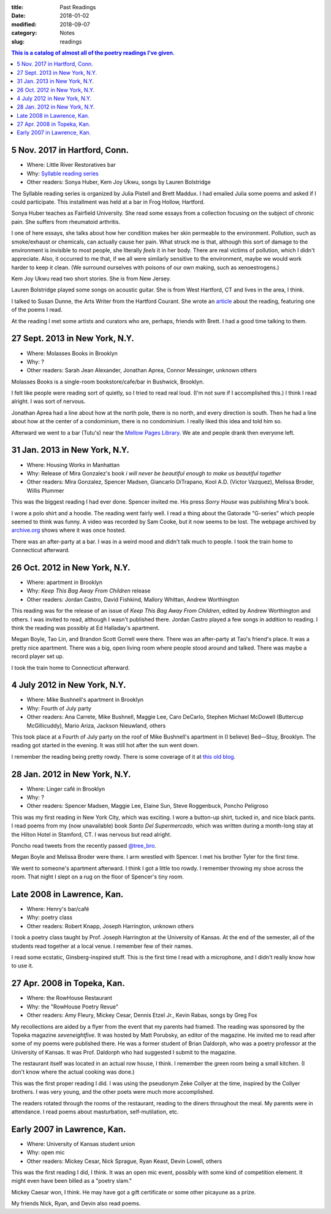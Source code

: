 :title: Past Readings
:date: 2018-01-02
:modified: 2018-09-07
:category: Notes
:slug: readings

.. contents:: This is a catalog of almost all of the poetry readings I've given.

.. Associated Press Stylebook abbreviations for state and country

5 Nov. 2017 in Hartford, Conn.
------------------------------

- Where: Little River Restoratives bar
- Why: `Syllable reading series <https://syllableseries.wordpress.com/>`__
- Other readers: Sonya Huber, Kem Joy Ukwu, songs by Lauren Bolstridge

The Syllable reading series is organized by Julia Pistell and Brett Maddux.
I had emailed Julia some poems and asked if I could participate.
This installment was held at a bar in Frog Hollow, Hartford.

Sonya Huber teaches as Fairfield University.
She read some essays from a collection focusing on the subject
of chronic pain. She suffers from rheumatoid arthritis.

I one of here essays, she talks about how her condition makes her skin permeable
to the environment. Pollution, such as smoke/exhaust or chemicals, can actually
cause her pain. What struck me is that, although this sort of damage to the
environment is invisible to most people, she literally *feels* it in her body.
There are real victims of pollution, which I didn't appreciate. Also, it
occurred to me that, if we all were similarly sensitive to the environment,
maybe we would work harder to keep it clean. (We surround ourselves with
poisons of our own making, such as xenoestrogens.)

Kem Joy Ukwu read two short stories. She is from New Jersey.

Lauren Bolstridge played some songs on acoustic guitar.
She is from West Hartford, CT and lives in the area, I think.

I talked to Susan Dunne, the Arts Writer from the Hartford Courant.
She wrote an article_ about the reading, featuring one of the poems I read.

At the reading I met some artists and curators who are, perhaps, friends with Brett.
I had a good time talking to them.

.. _article: http://www.courant.com/entertainment/arts-theater/hc-syllable-poetry-series-little-river-restorative-20171119-story.html

27 Sept. 2013 in New York, N.Y.
-------------------------------

- Where: Molasses Books in Brooklyn
- Why: ?
- Other readers: Sarah Jean Alexander, Jonathan Aprea, Connor Messinger,
  unknown others

Molasses Books is a single-room bookstore/cafe/bar in Bushwick, Brooklyn.

I felt like people were reading sort of quietly, so I tried to read real loud.
(I'm not sure if I accomplished this.)
I think I read alright. I was sort of nervous.

Jonathan Aprea had a line about how at the north pole, there
is no north, and every direction is south. Then he had a line about how
at the center of a condominium, there is no condominium.
I really liked this idea and told him so.

Afterward we went to a bar (Tutu's) near the `Mellow Pages Library`_.
We ate and people drank then everyone left.

.. _`Mellow Pages Library`: https://mellowpageslibrary.tumblr.com/


31 Jan. 2013 in New York, N.Y.
------------------------------

- Where: Housing Works in Manhattan
- Why: Release of Mira Gonzalez's book
  :t:`i will never be beautiful enough to make us beautiful together`
- Other readers: Mira Gonzalez, Spencer Madsen, Giancarlo DiTrapano,
  Kool A.D. (Victor Vazquez), Melissa Broder, Willis Plummer

This was the biggest reading I had ever done. Spencer invited me. His press
*Sorry House* was publishing Mira's book.

I wore a polo shirt and a hoodie. The reading went fairly well. I read a thing
about the Gatorade "G-series" which people seemed to think was funny. A video
was recorded by Sam Cooke, but it now seems to be lost. The webpage archived by
archive.org_ shows where it was once hosted.

There was an after-party at a bar.
I was in a weird mood and didn't talk much to people.
I took the train home to Connecticut afterward.

.. _archive.org: https://web.archive.org/web/20131020095052/http://vimeo.com/user11004662

26 Oct. 2012 in New York, N.Y.
------------------------------

- Where: apartment in Brooklyn
- Why: :t:`Keep This Bag Away From Children` release
- Other readers: Jordan Castro, David Fishkind, Mallory Whittan,
  Andrew Worthington

This reading was for the release of an issue of
:t:`Keep This Bag Away From Children`, edited by Andrew Worthington and others.
I was invited to read, although I wasn't published there.
Jordan Castro played a few songs in addition to reading.
I think the reading was possibly at Ed Halladay's apartment.

Megan Boyle, Tao Lin, and Brandon Scott Gorrell were there.
There was an after-party at Tao's friend's place. It was a pretty nice
apartment. There was a big, open living room where people stood around and talked.
There was maybe a record player set up.

I took the train home to Connecticut afterward.

4 July 2012 in New York, N.Y.
-----------------------------

- Where: Mike Bushnell's apartment in Brooklyn
- Why: Fourth of July party
- Other readers: Ana Carrete, Mike Bushnell, Maggie Lee, Caro DeCarlo, 
  Stephen Michael McDowell (Buttercup McGillicuddy), Mario Ariza, Jackson Nieuwland,
  others

This took place at a Fourth of July party on the roof of Mike Bushnell's 
apartment in (I believe) Bed—Stuy, Brooklyn.
The reading got started in the evening. It was still hot after the sun went down.

I remember the reading being pretty rowdy.
There is some coverage of it at `this old blog`_.

.. _`this old blog`: http://internetpeopleinreallife.tumblr.com/post/26469951978/mikes-reading-party-in-brooklyn-with-internet


28 Jan. 2012 in New York, N.Y.
------------------------------

- Where: Linger café in Brooklyn
- Why: ?
- Other readers: Spencer Madsen, Maggie Lee, Elaine Sun,
  Steve Roggenbuck, Poncho Peligroso

This was my first reading in New York City, which was exciting.
I wore a button-up shirt, tucked in, and nice black pants.
I read poems from my (now unavailable) book :t:`Santo Del Supermercado`,
which was written during a month-long stay at the Hilton Hotel in Stamford, CT.
I was nervous but read alright.

Poncho read tweets from the recently passed `@tree_bro`_.

Megan Boyle and Melissa Broder were there.
I arm wrestled with Spencer.
I met his brother Tyler for the first time.

We went to someone's apartment afterward.
I think I got a little too rowdy.
I remember throwing my shoe across the room.
That night I slept on a rug on the floor of Spencer's tiny room.

.. _`@tree_bro`: https://twitter.com/tree_bro

Late 2008 in Lawrence, Kan.
---------------------------

- Where: Henry's bar/café
- Why: poetry class
- Other readers: Robert Knapp, Joseph Harrington, unknown others

I took a poetry class taught by Prof. Joseph Harrington
at the University of Kansas. At the end of the semester, all of the students
read together at a local venue. I remember few of their names.

I read some ecstatic, Ginsberg-inspired stuff.
This is the first time I read with a microphone,
and I didn't really know how to use it.


27 Apr. 2008 in Topeka, Kan.
----------------------------

- Where: the RowHouse Restaurant
- Why: the "RowHouse Poetry Revue"
- Other readers: Amy Fleury, Mickey Cesar, Dennis Etzel Jr., Kevin Rabas,
  songs by Greg Fox

.. Readers from April 28th event: Mike Johnson, Brian Daldorph, Leah Sewell,
   d. douglas, Gary Lechliter

My recollections are aided by a flyer from the event that my parents had framed.
The reading was sponsored by the Topeka magazine :t:`seveneightfive`.
It was hosted by Matt Porubsky, an editor of the magazine.
He invited me to read after some of my poems were published there.
He was a former student of Brian Daldorph,
who was a poetry professor at the University of Kansas.
It was Prof. Daldorph who had suggested I submit to the magazine.

The restaurant itself was located in an actual row house, I think.
I remember the green room being a small kitchen. (I don't know where
the actual cooking was done.)

This was the first proper reading I did. I was using the pseudonym
Zeke Collyer at the time, inspired by the Collyer brothers.
I was very young, and the other poets were much more accomplished.

The readers rotated through the rooms of the restaurant, reading
to the diners throughout the meal. My parents were in attendance.
I read poems about masturbation, self-mutilation, etc.


Early 2007 in Lawrence, Kan.
----------------------------

- Where: University of Kansas student union
- Why: open mic
- Other readers: Mickey Cesar, Nick Sprague, Ryan Keast, Devin Lowell, others

This was the first reading I did, I think.
It was an open mic event, possibly with some kind of competition element.
It might even have been billed as a "poetry slam."

Mickey Caesar won, I think.
He may have got a gift certificate or some other picayune as a prize.

My friends Nick, Ryan, and Devin also read poems.
